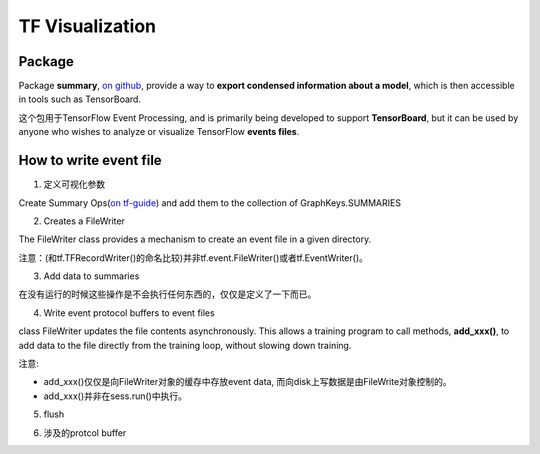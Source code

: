 TF Visualization
==================
Package
------------------
Package **summary**, `on github <https://github.com/tensorflow/tensorflow/tree/r1.6/tensorflow/python/summary>`_, provide a way to **export condensed information about a model**, which is then accessible in tools such as TensorBoard.

这个包用于TensorFlow Event Processing, and  is primarily being developed to support **TensorBoard**, but it can be used by anyone who wishes to analyze or visualize TensorFlow **events files**.

How to write event file
--------------------------
1. 定义可视化参数

Create Summary Ops(`on tf-guide <https://www.tensorflow.org/api_guides/python/summary#Generation_of_Summaries>`_) and add them to the collection of GraphKeys.SUMMARIES

.. image:: img/summary.png

.. code-block:: python
	:linenos:

	tf.summary.scalar(name="cls_loss", tensor=cls_loss_op)
	tf.summary.scalar(name="bbox_loss", tensor=bbox_loss_op)
	tf.summary.scalar(name="landmark_loss", tensor=landmark_loss_op)
	tf.summary.scalar(name="cls_accuracy", tensor=accuracy_op)
	summary_op = tf.summary.merge_all(key=tf.GraphKeys.SUMMARIES, scope=None)

2. Creates a FileWriter

The FileWriter class provides a mechanism to create an event file in a given directory.

注意：(和tf.TFRecordWriter()的命名比较)并非tf.event.FileWriter()或者tf.EventWriter()。

.. code-block:: python
	:linenos:
    
	# Launch the graph in a session.
	sess = tf.Session()
	# Create a summary writer, add the 'graph' to the event file.
	writer = tf.summary.FileWriter(<some-directory>, sess.graph)

3. Add data to summaries

在没有运行的时候这些操作是不会执行任何东西的，仅仅是定义了一下而已。

.. code-block:: python
	:linenos:

	for step in range(MAX_STEP):
	  _,_,summary = sess.run([summary_op])#for each iteration

4. Write event protocol buffers to event files

class FileWriter updates the file contents asynchronously. This allows a training program to call methods, **add_xxx()**, to add data to the file directly from the training loop, without slowing down training.

注意:

- add_xxx()仅仅是向FileWriter对象的缓存中存放event data, 而向disk上写数据是由FileWrite对象控制的。
- add_xxx()并非在sess.run()中执行。

.. code-block:: python
	:linenos:

	writer.add_summary(summary,global_step=step)

5. flush

.. code-block:: python
	:linenos:

	#Call this method to make sure that all pending events have been written to disk.
	writer.flush()

6. 涉及的protcol buffer

.. image:: img/summary-2.png